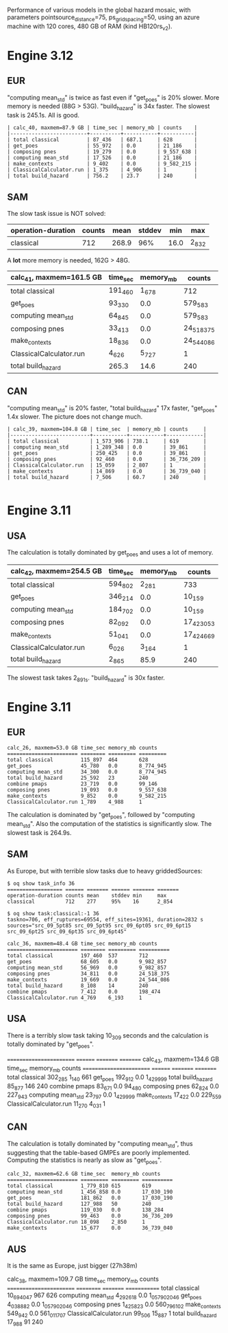 Performance of various models in the global hazard mosaic, with
parameters pointsource_distance=75, ps_grid_spacing=50, using an azure
machine with 120 cores, 480 GB of RAM (kind HB120rs_v2).

* Engine 3.12

** EUR
"computing mean_std" is twice as fast even if "get_poes" is 20% slower.
More memory is needed (88G > 53G). "build_hazard" is 34x faster.
The slowest task is 245.1s. All is good.

#+BEGIN_EXAMPLE
| calc_40, maxmem=87.9 GB | time_sec | memory_mb | counts    |
|-------------------------+----------+-----------+-----------|
| total classical         | 87_436   | 687.1     | 628       |
| get_poes                | 55_972   | 0.0       | 21_186    |
| composing pnes          | 19_279   | 0.0       | 9_557_638 |
| computing mean_std      | 17_526   | 0.0       | 21_186    |
| make_contexts           | 9_402    | 0.0       | 9_582_215 |
| ClassicalCalculator.run | 1_375    | 4_906     | 1         |
| total build_hazard      | 756.2    | 23.7      | 240       |
#+END_EXAMPLE
** SAM

The slow task issue is NOT solved:
| operation-duration | counts | mean    | stddev | min     | max     |
|--------------------+--------+---------+--------+---------+---------|
| classical          | 712    | 268.9   | 96%    | 16.0    | 2_832   |

A *lot* more memory is needed, 162G > 48G.

| calc_41, maxmem=161.5 GB | time_sec | memory_mb | counts     |
|--------------------------+----------+-----------+------------|
| total classical          | 191_460  | 1_678     | 712        |
| get_poes                 | 93_330   | 0.0       | 579_583    |
| computing mean_std       | 64_845   | 0.0       | 579_583    |
| composing pnes           | 33_413   | 0.0       | 24_518_375 |
| make_contexts            | 18_836   | 0.0       | 24_544_086 |
| ClassicalCalculator.run  | 4_626    | 5_727     | 1          |
| total build_hazard       | 265.3    | 14.6      | 240        |

** CAN

"computing mean_std" is 20% faster, "total build_hazard" 17x faster,
"get_poes" 1.4x slower. The picture does not change much.

#+BEGIN_EXAMPLE
| calc_39, maxmem=104.8 GB | time_sec  | memory_mb | counts     |
|--------------------------+-----------+-----------+------------|
| total classical          | 1_573_906 | 738.1     | 619        |
| computing mean_std       | 1_289_348 | 0.0       | 39_861     |
| get_poes                 | 250_425   | 0.0       | 39_861     |
| composing pnes           | 92_460    | 0.0       | 36_736_209 |
| ClassicalCalculator.run  | 15_059    | 2_807     | 1          |
| make_contexts            | 14_869    | 0.0       | 36_739_040 |
| total build_hazard       | 7_506     | 60.7      | 240        |

#+END_EXAMPLE* Engine 3.11

** USA

The calculation is totally dominated by get_poes and uses a lot of memory.

| calc_42, maxmem=254.5 GB | time_sec | memory_mb | counts     |
|--------------------------+----------+-----------+------------|
| total classical          | 594_802  | 2_281     | 733        |
| get_poes                 | 346_214  | 0.0       | 10_159     |
| computing mean_std       | 184_702  | 0.0       | 10_159     |
| composing pnes           | 82_092   | 0.0       | 17_423_053 |
| make_contexts            | 51_041   | 0.0       | 17_424_669 |
| ClassicalCalculator.run  | 6_026    | 3_164     | 1          |
| total build_hazard       | 2_865    | 85.9      | 240        |

The slowest task takes 2_891s. "build_hazard" is 30x faster.

* Engine 3.11

** EUR

#+BEGIN_EXAMPLE
calc_26, maxmem=53.0 GB time_sec memory_mb counts   
======================= ======== ========= =========
total classical         115_897  464       628      
get_poes                45_780   0.0       8_774_945
computing mean_std      34_300   0.0       8_774_945
total build_hazard      25_592   23        240      
combine pmaps           23_719   0.0       99_146   
composing pnes          19_093   0.0       9_557_638
make_contexts           9_852    0.0       9_582_215
ClassicalCalculator.run 1_789    4_988     1        
#+END_EXAMPLE

The calculation is dominated by "get_poes", followed by "computing mean_std".
Also the computation of the statistics is significantly slow. The slowest
task is 264.9s.

** SAM

As Europe, but with terrible slow tasks due to heavy griddedSources:

#+BEGIN_EXAMPLE
$ oq show task_info 36
================== ====== ======= ====== ======= =======
operation-duration counts mean    stddev min     max    
classical          712    277     95%    16      2_854  

$ oq show task:classical:-1 36
taskno=706, eff_ruptures=69554, eff_sites=19361, duration=2832 s
sources="src_09_5pt85 src_09_5pt95 src_09_6pt05 src_09_6pt15 src_09_6pt25 src_09_6pt35 src_09_6pt45"

calc_36, maxmem=48.4 GB time_sec memory_mb counts    
======================= ======== ========= ==========
total classical         197_460  537       712       
get_poes                68_605   0.0       9_982_857 
computing mean_std      56_969   0.0       9_982_857 
composing pnes          34_811   0.0       24_518_375
make_contexts           19_669   0.0       24_544_086
total build_hazard      8_108    14        240       
combine pmaps           7_412    0.0       198_474   
ClassicalCalculator.run 4_769    6_193     1         
#+END_EXAMPLE

** USA

There is a terribly slow task taking 10_309 seconds and the calculation
is totally dominated by "get_poes".

======================== ======== ========= =========
calc_43, maxmem=134.6 GB time_sec memory_mb counts   
======================== ======== ========= =========
total classical          302_285  1_140     661      
get_poes                 192_912  0.0       1_429_999
total build_hazard       85_877   146       240      
combine pmaps            83_671   0.0       94_480   
composing pnes           62_824   0.0       227_943  
computing mean_std       23_797   0.0       1_429_999
make_contexts            17_422   0.0       229_559  
ClassicalCalculator.run  11_270   4_031     1        

** CAN

The calculation is totally dominated by "computing mean_std", thus suggesting
that the table-based GMPEs are poorly implemented. Computing the statistics
is nearly as slow as "get_poes".

#+BEGIN_EXAMPLE
calc_32, maxmem=62.6 GB time_sec  memory_mb counts    
======================= ========= ========= ==========
total classical         1_779_810 615       619       
computing mean_std      1_456_858 0.0       17_030_190
get_poes                181_862   0.0       17_030_190
total build_hazard      127_988   50        240       
combine pmaps           119_030   0.0       138_284   
composing pnes          99_463    0.0       36_736_209
ClassicalCalculator.run 18_098    2_850     1         
make_contexts           15_677    0.0       36_739_040
#+END_EXAMPLE

** AUS

It is the same as Europe, just bigger (27h38m)

calc_38, maxmem=109.7 GB time_sec   memory_mb counts
======================== ========== ========= =============
total classical          10_694_047 967       626
computing mean_std       4_292_618  0.0       1_057_902_046
get_poes                 4_038_882  0.0       1_057_902_046
composing pnes           1_425_823  0.0       560_796_102
make_contexts            549_942    0.0       561_011_707
ClassicalCalculator.run  99_506     15_887    1
total build_hazard       17_988     91        240
